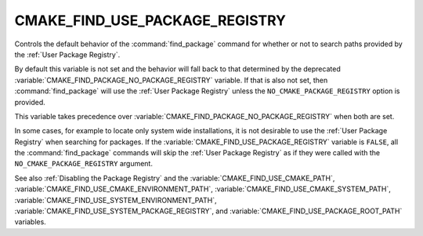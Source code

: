 CMAKE_FIND_USE_PACKAGE_REGISTRY
-------------------------------

Controls the default behavior of the :command:`find_package` command for
whether or not to search paths provided by the :ref:`User Package Registry`.

By default this variable is not set and the behavior will fall back
to that determined by the deprecated
:variable:`CMAKE_FIND_PACKAGE_NO_PACKAGE_REGISTRY` variable.  If that is
also not set, then :command:`find_package` will use the
:ref:`User Package Registry` unless the ``NO_CMAKE_PACKAGE_REGISTRY`` option
is provided.

This variable takes precedence over
:variable:`CMAKE_FIND_PACKAGE_NO_PACKAGE_REGISTRY` when both are set.

In some cases, for example to locate only system wide installations, it
is not desirable to use the :ref:`User Package Registry` when searching
for packages.  If the :variable:`CMAKE_FIND_USE_PACKAGE_REGISTRY`
variable is ``FALSE``, all the :command:`find_package` commands will skip
the :ref:`User Package Registry` as if they were called with the
``NO_CMAKE_PACKAGE_REGISTRY`` argument.

See also :ref:`Disabling the Package Registry` and the
:variable:`CMAKE_FIND_USE_CMAKE_PATH`,
:variable:`CMAKE_FIND_USE_CMAKE_ENVIRONMENT_PATH`,
:variable:`CMAKE_FIND_USE_CMAKE_SYSTEM_PATH`,
:variable:`CMAKE_FIND_USE_SYSTEM_ENVIRONMENT_PATH`,
:variable:`CMAKE_FIND_USE_SYSTEM_PACKAGE_REGISTRY`,
and :variable:`CMAKE_FIND_USE_PACKAGE_ROOT_PATH` variables.
